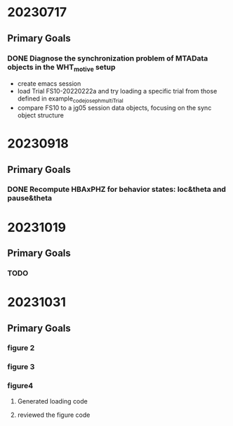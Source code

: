 
* 20230717
** Primary Goals
*** DONE Diagnose the synchronization problem of MTAData objects in the WHT_motive setup
    - create emacs session
    - load Trial FS10-20220222a and try loading a specific trial from those defined in example_code_joseph_multiTrial
    - compare FS10 to a jg05 session data objects, focusing on the sync object structure

* 20230918
** Primary Goals
*** DONE Recompute HBAxPHZ for behavior states: loc&theta and pause&theta
* 20231019
** Primary Goals
*** TODO 
* 20231031
** Primary Goals
*** figure 2
*** figure 3
*** figure4 
**** Generated loading code
**** reviewed the figure code





